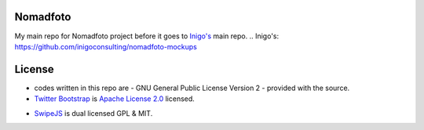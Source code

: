 Nomadfoto
=========
My main repo for Nomadfoto project before it goes to `Inigo's`_ main repo.
.. _`Inigo's`: https://github.com/inigoconsulting/nomadfoto-mockups

License
=======
* codes written in this repo are - GNU General Public License Version 2 - provided with the source.
* `Twitter Bootstrap`_ is `Apache License 2.0`_ licensed.
.. _`Twitter Bootstrap`: http://twitter.github.com/bootstrap/index.html
.. _`Apache License 2.0`: http://www.apache.org/licenses/LICENSE-2.0 
* SwipeJS_ is dual licensed GPL & MIT.
.. _SwipeJS: http://swipejs.com/
